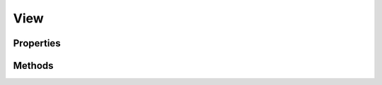 .. rst-class:: phpdoctorst

.. role:: php(code)
	:language: php


View
====


.. php:namespace:: ILab\Stem\Core

.. rst-class::  abstract

.. php:class:: View


	.. rst-class:: phpdoc-description
	
		| Class View\.
		
		| Base class for rendering views
		
	

Properties
----------

.. php:attr:: protected static debug



.. php:attr:: protected static context



.. php:attr:: protected static ui



.. php:attr:: protected static viewName



Methods
-------

.. rst-class:: public

	.. php:method:: public __construct(\\ILab\\Stem\\Core\\Context $context=null, \\ILab\\Stem\\Core\\UI $ui=null, $viewName=null)
	
		
	
	

.. rst-class:: public abstract static

	.. php:method:: public abstract static renderView(\\ILab\\Stem\\Core\\Context $context, \\ILab\\Stem\\Core\\UI $ui, $view, $data)
	
		
	
	

.. rst-class:: public abstract static

	.. php:method:: public abstract static viewExists(\\ILab\\Stem\\Core\\UI $ui, $view)
	
		
	
	

